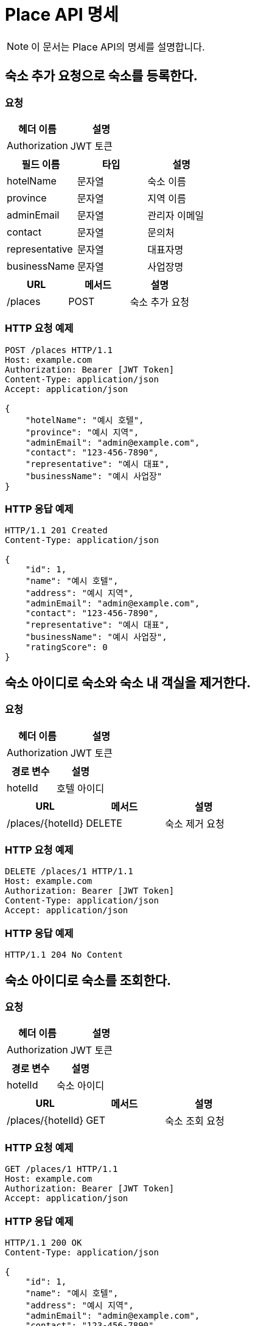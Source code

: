 = Place API 명세

[NOTE]
====
이 문서는 Place API의 명세를 설명합니다.
====

== 숙소 추가 요청으로 숙소를 등록한다.

=== 요청
[options="header"]
|===
| 헤더 이름 | 설명
| Authorization | JWT 토큰
|===

[options="header"]
|===
| 필드 이름 | 타입 | 설명
| hotelName | 문자열 | 숙소 이름
| province | 문자열 | 지역 이름
| adminEmail | 문자열 | 관리자 이메일
| contact | 문자열 | 문의처
| representative | 문자열 | 대표자명
| businessName | 문자열 | 사업장명
|===

[options="header"]
|===
| URL | 메서드 | 설명
| /places | POST | 숙소 추가 요청
|===

=== HTTP 요청 예제
[source,http]
----
POST /places HTTP/1.1
Host: example.com
Authorization: Bearer [JWT Token]
Content-Type: application/json
Accept: application/json

{
    "hotelName": "예시 호텔",
    "province": "예시 지역",
    "adminEmail": "admin@example.com",
    "contact": "123-456-7890",
    "representative": "예시 대표",
    "businessName": "예시 사업장"
}
----

=== HTTP 응답 예제
[source,http]
----
HTTP/1.1 201 Created
Content-Type: application/json

{
    "id": 1,
    "name": "예시 호텔",
    "address": "예시 지역",
    "adminEmail": "admin@example.com",
    "contact": "123-456-7890",
    "representative": "예시 대표",
    "businessName": "예시 사업장",
    "ratingScore": 0
}
----

== 숙소 아이디로 숙소와 숙소 내 객실을 제거한다.

=== 요청
[options="header"]
|===
| 헤더 이름 | 설명
| Authorization | JWT 토큰
|===

[options="header"]
|===
| 경로 변수 | 설명
| hotelId | 호텔 아이디
|===

[options="header"]
|===
| URL | 메서드 | 설명
| /places/{hotelId} | DELETE | 숙소 제거 요청
|===

=== HTTP 요청 예제
[source,http]
----
DELETE /places/1 HTTP/1.1
Host: example.com
Authorization: Bearer [JWT Token]
Content-Type: application/json
Accept: application/json
----

=== HTTP 응답 예제
[source,http]
----
HTTP/1.1 204 No Content
----

== 숙소 아이디로 숙소를 조회한다.

=== 요청
[options="header"]
|===
| 헤더 이름 | 설명
| Authorization | JWT 토큰
|===

[options="header"]
|===
| 경로 변수 | 설명
| hotelId | 숙소 아이디
|===

[options="header"]
|===
| URL | 메서드 | 설명
| /places/{hotelId} | GET | 숙소 조회 요청
|===

=== HTTP 요청 예제
[source,http]
----
GET /places/1 HTTP/1.1
Host: example.com
Authorization: Bearer [JWT Token]
Accept: application/json
----

=== HTTP 응답 예제
[source,http]
----
HTTP/1.1 200 OK
Content-Type: application/json

{
    "id": 1,
    "name": "예시 호텔",
    "address": "예시 지역",
    "adminEmail": "admin@example.com",
    "contact": "123-456-7890",
    "representative": "예시 대표",
    "businessName": "예시 사업장",
    "ratingScore": 0
}
----

== 지역 이름으로 숙소를 조회한다.

=== 요청
[options="header"]
|===
| 헤더 이름 | 설명
| Authorization | JWT 토큰
|===

[options="header"]
|===
| 쿼리 매개변수 | 설명
| province | 지역 이름
| page | 페이지
| size | 크기
|===

[options="header"]
|===
| URL | 메서드 | 설명
| /places | GET | 지역별 숙소 조회 요청
|===

=== HTTP 요청 예제
[source,http]
----
GET /places?province=예시지역&page=0&size=5 HTTP/1.1
Host: example.com
Authorization: Bearer [JWT Token]
Accept: application/json
----

=== HTTP 응답 예제
[source,http]
----
HTTP/1.1 200 OK
Content-Type: application/json

{
    "hotelResponses": {
        "content": [
            {
                "id": 1,
                "name": "예시 호텔",
                "address": "예시 지역",
                "adminEmail": "admin@example.com",
                "contact": "123-456-7890",
                "representative": "예시 대표",
                "businessName": "예시 사업장",
                "ratingScore": 0
            }
        ],
        "pageable": {
            "pageNumber": 0,
            "pageSize": 5,
            "sort": {
                "empty": false,
                "unsorted": false,
                "sorted": false
            },
            "offset": 0,
            "paged": false,
            "unpaged": false
        },
        "last": true,
        "totalPages": 1,
        "totalElements": 1,
        "first": true,
        "size": 5,
        "number": 0,
        "sort": {
            "empty": false,
            "unsorted": false,
            "sorted": false
        },
        "numberOfElements": 1,
        "empty": false
    }
}
----

== 존재하는 호텔에 객실을 추가한다.

[options="header"]
|===
|메서드|URL|설명

|POST|/places/{hotelId}|존재하는 호텔에 객실을 추가한다.
|===

=== 요청

[options="header"]
|===
|필드|타입|설명

|roomType|문자열|객실 타입
|description|문자열|객실 설명
|occupancy|숫자|객실 최대 수용 인원
|hasBed|부울|객실 침대 여부
|hasAmenities|부울|객실 생필품 여부
|smokingAvailable|부울|객실 흡연 여부
|roomNumber|문자열|객실 방 번호
|point|숫자|객실 기본 요금
|===
[source,http]
----
POST /places/{hotelId} HTTP/1.1
Host: your-api-host.com
Authorization: Bearer your-jwt-token
Content-Type: application/json
Accept: application/json

{
  "roomType": "Single",
  "description": "Single room with a view",
  "occupancy": 1,
  "hasBed": true,
  "hasAmenities": true,
  "smokingAvailable": false,
  "roomNumber": "101",
  "point": 100
}
----


=== 응답

[options="header"]
|===
|필드|타입|설명

|id|숫자|객실 아이디
|hotelName|문자열|호텔 이름
|roomType|문자열|객실 타입
|description|문자열|객실 설명
|occupancy|숫자|객실 최대 수용 인원
|hasBed|부울|객실 침대 여부
|hasAmenities|부울|객실 생필품 여부
|smokingAvailable|부울|객실 흡연 가능 여부
|roomNumber|문자열|객실 방 번호
|point|숫자|객실 기본 가격
|===
[source,http]
----
HTTP/1.1 201 Created
Content-Type: application/json

{
  "id": 1,
  "hotelName": "Hotel ABC",
  "roomType": "Single",
  "description": "Single room with a view",
  "occupancy": 1,
  "hasBed": true,
  "hasAmenities": true,
  "smokingAvailable": false,
  "roomNumber": "101",
  "point": 100
}
----

== 존재하는 호텔에 객실을 제거한다.

[options="header"]
|===
|메서드|URL|설명

|DELETE|/places/{hotelId}/{roomId}|존재하는 호텔에 객실을 제거한다.
|===

=== 경로 매개변수

[options="header"]
|===
|파라미터|설명

|hotelId|호텔 아이디
|roomId|객실 아이디
|===

[source,http]
----
DELETE /places/{hotelId}/{roomId} HTTP/1.1
Host: your-api-host.com
Authorization: Bearer your-jwt-token
Accept: application/json
Content-Type: application/json
----
[source,http]
----
HTTP/1.1 204 No Content
----


== 객실 정보를 조회한다.

[options="header"]
|===
|메서드|URL|설명

|GET|/places/{hotelId}/{roomId}|객실 정보를 조회한다.
|===

=== 경로 매개변수

[options="header"]
|===
|파라미터|설명

|hotelId|숙소 아이디
|roomId|객실 아이디
|===
[source,http]
----
GET /places/{hotelId}/{roomId} HTTP/1.1
Host: your-api-host.com
Authorization: Bearer your-jwt-token
Accept: application/json
Content-Type: application/json
----

=== 응답

[options="header"]
|===
|필드|타입|설명

|id|숫자|객실 아이디
|hotelName|문자열|호텔 이름
|roomType|문자열|객실 타입
|description|문자열|객실 설명
|occupancy|숫자|객실 최대 수용 인원
|hasBed|부울|객실 침대 여부
|hasAmenities|부울|객실 생필품 여부
|smokingAvailable|부울|객실 흡연 가능 여부
|roomNumber|문자열|객실 방 번호
|point|숫자|객실 기본 가격
|===
[source,http]
----
HTTP/1.1 200 OK
Content-Type: application/json

{
  "id": 1,
  "hotelName": "Hotel ABC",
  "roomType": "Single",
  "description": "Single room with a view",
  "occupancy": 1,
  "hasBed": true,
  "hasAmenities": true,
  "smokingAvailable": false,
  "roomNumber": "101",
  "point": 100
}
----

== 호텔의 모든 객실 정보를 조회한다.

[options="header"]
|===
|메서드|URL|설명

|GET|/places/{hotelId}/rooms|호텔의 모든 객실 정보를 조회한다.
|===

=== 경로 매개변수

[options="header"]
|===
|파라미터|설명
|hotelId|호텔 아이디
|===

=== 쿼리 매개변수

[options="header"]
|===
|파라미터|설명
|page|페이지
|size|크기
|===
[source,http]
----
GET /places/{hotelId}/rooms?page=0&size=5 HTTP/1.1
Host: your-api-host.com
Authorization: Bearer your-jwt-token
Accept: application/json
Content-Type: application/json
----

=== 응답

[options="header"]
|===
|필드|타입|설명
|roomResponses|객체|객실 응답
|roomResponses.content|배열|객실 정보 배열
|roomResponses.content[].id|숫자|객실 아이디
|roomResponses.content[].hotelName|문자열|호텔 이름
|roomResponses.content[].roomType|문자열|객실 타입
|roomResponses.content[].description|문자열|객실 설명
|roomResponses.content[].occupancy|숫자|객실 최대 수용 인원
|roomResponses.content[].hasBed|부울|객실 침대 여부
|roomResponses.content[].hasAmenities|부울|객실 생필품 여부
|roomResponses.content[].smokingAvailable|부울|객실 흡연 가능 여부
|roomResponses.content[].roomNumber|문자열|객실 방 번호
|roomResponses.content[].point|숫자|객실 기본 가격
|roomResponses.pageable|객체|pageable (무시됨)
|roomResponses.pageable.pageNumber|숫자|pageNumber
|roomResponses.pageable.pageSize|숫자|pageSize
|roomResponses.pageable.sort|객체|pageSize (무시됨)
|roomResponses.pageable.sort.empty|부울|pageSize (무시됨)
|roomResponses.pageable.sort.unsorted|부울|pageSize (무시됨)
|roomResponses.pageable.sort.sorted|부울|pageSize (무시됨)
|roomResponses.pageable.offset|숫자|offset
|roomResponses.pageable.paged|부울|paged
|roomResponses.pageable.unpaged|부울|unpaged
|roomResponses.last|부울|last (무시됨)
|roomResponses.totalPages|숫자|totalPages
|roomResponses.totalElements|숫자|totalElements
|roomResponses.first|부울|first (무시됨)
|roomResponses.size|숫자|size (무시됨)
|roomResponses.number|숫자|number (무시됨)
|roomResponses.sort|객체|sort (무시됨)
|roomResponses.sort.empty|부울|sort.empty (무시됨)
|roomResponses.sort.unsorted|부울|sort.unsorted (무시됨)
|roomResponses.sort.sorted|부울|sort.sorted (무시됨)
|roomResponses.numberOfElements|숫자|numberOfElements (무시됨)
|roomResponses.empty|부울|empty (무시됨)
|===
[source,http]
----
HTTP/1.1 200 OK
Content-Type: application/json

{
  "roomResponses": {
    "content": [
      {
        "id": 1,
        "hotelName": "Hotel ABC",
        "roomType": "Single",
        "description": "Single room with a view",
        "occupancy": 1,
        "hasBed": true,
        "hasAmenities": true,
        "smokingAvailable": false,
        "roomNumber": "101",
        "point": 100
      }
    ],
    "pageable": {
      "pageNumber": 0,
      "pageSize": 5,
      "sort": {
        "empty": true,
        "unsorted": true,
        "sorted": false
      },
      "offset": 0,
      "paged": true,
      "unpaged": false
    },
    "last": true,
    "totalPages": 1,
    "totalElements": 1,
    "first": true,
    "size": 5,
    "number": 0,
    "sort": {
      "empty": true,
      "unsorted": true,
      "sorted": false
    },
    "numberOfElements": 1,
    "empty": false
  }
}
----
